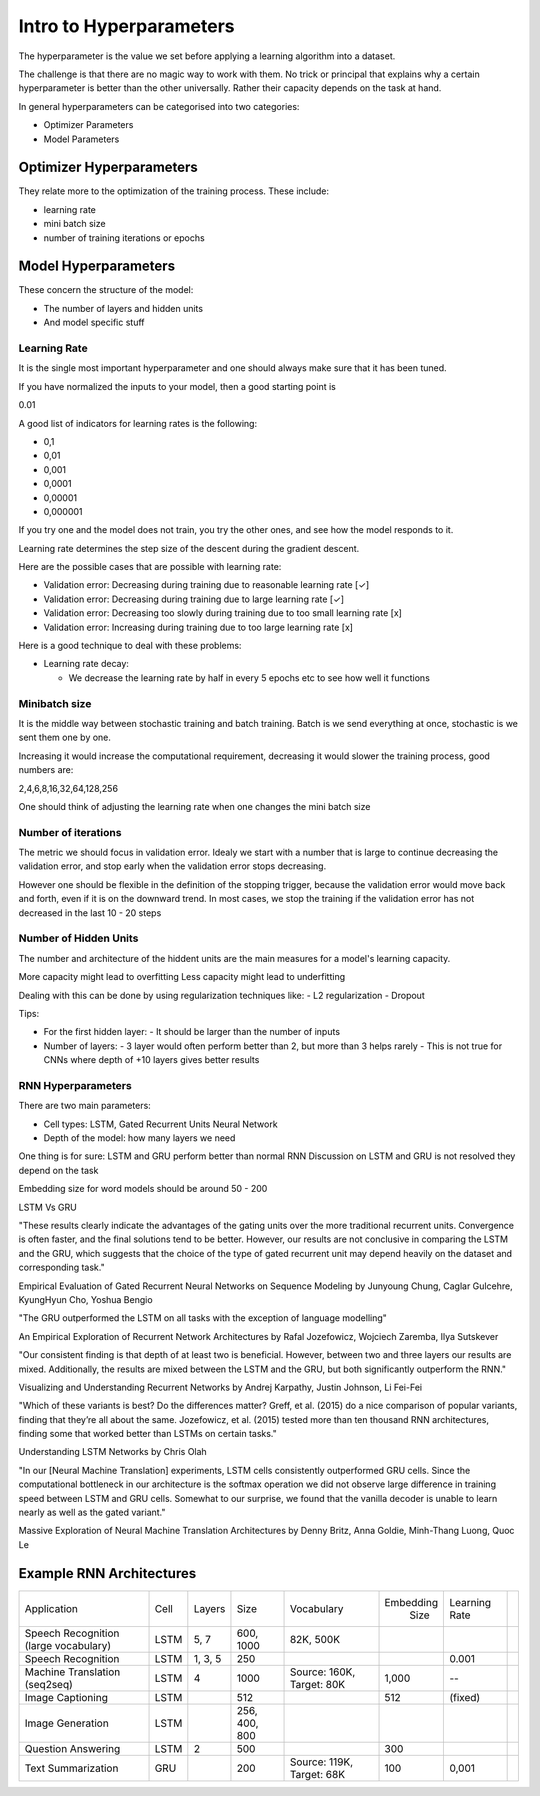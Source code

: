 #########################
Intro to Hyperparameters
#########################

The hyperparameter is the value we set before applying a learning algorithm into
a dataset.

The challenge is that there are no magic way to work with them. No trick or
principal that explains why a certain hyperparameter is better than the other
universally. Rather their capacity depends on the task at hand.

In general hyperparameters can be categorised into two categories:

- Optimizer Parameters
- Model Parameters

Optimizer Hyperparameters
~~~~~~~~~~~~~~~~~~~~~

They relate more to the optimization of the training process.
These include:

- learning rate
- mini batch size
- number of training iterations or epochs

Model Hyperparameters
~~~~~~~~~~~~~~~~~~~~~

These concern the structure of the model:

- The number of layers and hidden units
- And model specific stuff


Learning Rate
--------------

It is the single most important hyperparameter and one should always make sure
that it has been tuned.

If you have normalized the inputs to your model, then a good starting point is

0.01

A good list of indicators for learning rates is the following:

- 0,1
- 0,01
- 0,001
- 0,0001
- 0,00001
- 0,000001

If you try one and the model does not train, you try the other ones, and see how
the model responds to it.

Learning rate determines the step size of the descent during the gradient
descent.

Here are the possible cases that are possible with learning rate:

- Validation error: Decreasing during training 
  due to reasonable learning rate [✓]
- Validation error: Decreasing during training 
  due to large learning rate [✓] 
- Validation error: Decreasing too slowly during training 
  due to too small learning rate [x] 
- Validation error: Increasing during training 
  due to too large learning rate [x] 

Here is a good technique to deal with these problems:

- Learning rate decay:

  - We decrease the learning rate by half in every 5 epochs etc to see how well
    it functions

Minibatch size
---------------

It is the middle way between stochastic training and batch training.
Batch is we send everything at once, stochastic is we sent them one by one.

Increasing it would increase the computational requirement, decreasing it
would slower the training process, good numbers are:

2,4,6,8,16,32,64,128,256

One should think of adjusting the learning rate when one changes the mini batch
size

Number of iterations
---------------------

The metric we should focus in validation error. Idealy we start with a number
that is large to continue decreasing the validation error, and stop early
when the validation error stops decreasing.

However one should be flexible in the definition of the stopping trigger,
because the validation error would move back and forth, even if it is on
the downward trend.
In most cases, we stop the training if the validation error has not decreased
in the last 10 - 20 steps

Number of Hidden Units
----------------------

The number and architecture of the hiddent units are the main measures for a
model's learning capacity.

More capacity might lead to overfitting
Less capacity might lead to underfitting

Dealing with this can be done by using regularization techniques like:
- L2 regularization
- Dropout

Tips:

- For the first hidden layer:
  - It should be larger than the number of inputs
- Number of layers:
  - 3 layer would often perform better than 2, but more than 3 helps rarely
  - This is not true for CNNs where depth of +10 layers gives better results

RNN Hyperparameters
--------------------

There are two main parameters:

- Cell types: LSTM, Gated Recurrent Units Neural Network
- Depth of the model: how many layers we need

One thing is for sure: LSTM and GRU perform better than normal RNN
Discussion on LSTM and GRU is not resolved they depend on the task

Embedding size for word models should be around 50 - 200

LSTM Vs GRU

"These results clearly indicate the advantages of the gating units over the more
traditional recurrent units. Convergence is often faster, and the final
solutions tend to be better. However, our results are not conclusive in
comparing the LSTM and the GRU, which suggests that the choice of the type of
gated recurrent unit may depend heavily on the dataset and corresponding task."

Empirical Evaluation of Gated Recurrent Neural Networks on Sequence Modeling by Junyoung Chung, Caglar Gulcehre, KyungHyun Cho, Yoshua Bengio

"The GRU outperformed the LSTM on all tasks with the exception of language
modelling"

An Empirical Exploration of Recurrent Network Architectures by Rafal Jozefowicz,
Wojciech Zaremba, Ilya Sutskever

"Our consistent finding is that depth of at least two is beneficial. However,
between two and three layers our results are mixed. Additionally, the results
are mixed between the LSTM and the GRU, but both significantly outperform the
RNN."

Visualizing and Understanding Recurrent Networks by Andrej Karpathy, Justin
Johnson, Li Fei-Fei

"Which of these variants is best? Do the differences matter? Greff, et al.
(2015) do a nice comparison of popular variants, finding that they’re all about
the same. Jozefowicz, et al. (2015) tested more than ten thousand RNN
architectures, finding some that worked better than LSTMs on certain tasks."

Understanding LSTM Networks by Chris Olah

"In our [Neural Machine Translation] experiments, LSTM cells consistently
outperformed GRU cells. Since the computational bottleneck in our architecture
is the softmax operation we did not observe large difference in training speed
between LSTM and GRU cells. Somewhat to our surprise, we found that the vanilla
decoder is unable to learn nearly as well as the gated variant."

Massive Exploration of Neural Machine Translation Architectures by Denny Britz,
Anna Goldie, Minh-Thang Luong, Quoc Le


Example RNN Architectures
~~~~~~~~~~~~~~~~~~~~~~~~~~

+---------------------------------------+------+---------+---------------+---------------------------+-----------+---------------+--+
| Application                           | Cell | Layers  | Size          | Vocabulary                | Embedding | Learning Rate |  |
|                                       |      |         |               |                           |    Size   |               |  |
+---------------------------------------+------+---------+---------------+---------------------------+-----------+---------------+--+
| Speech Recognition (large vocabulary) | LSTM | 5, 7    | 600, 1000     | 82K, 500K                 |           |               |  |
+---------------------------------------+------+---------+---------------+---------------------------+-----------+---------------+--+
| Speech Recognition                    | LSTM | 1, 3, 5 | 250           |                           |           | 0.001         |  |
+---------------------------------------+------+---------+---------------+---------------------------+-----------+---------------+--+
| Machine Translation (seq2seq)         | LSTM | 4       | 1000          | Source: 160K, Target: 80K | 1,000     | --            |  |
+---------------------------------------+------+---------+---------------+---------------------------+-----------+---------------+--+
| Image Captioning                      | LSTM |         | 512           |                           | 512       | (fixed)       |  |
+---------------------------------------+------+---------+---------------+---------------------------+-----------+---------------+--+
| Image Generation                      | LSTM |         | 256, 400, 800 |                           |           |               |  |
+---------------------------------------+------+---------+---------------+---------------------------+-----------+---------------+--+
| Question Answering                    | LSTM | 2       | 500           |                           | 300       |               |  |
+---------------------------------------+------+---------+---------------+---------------------------+-----------+---------------+--+
| Text Summarization                    | GRU  |         | 200           | Source: 119K,             | 100       | 0,001         |  |
|                                       |      |         |               | Target: 68K               |           |               |  |
+---------------------------------------+------+---------+---------------+---------------------------+-----------+---------------+--+
